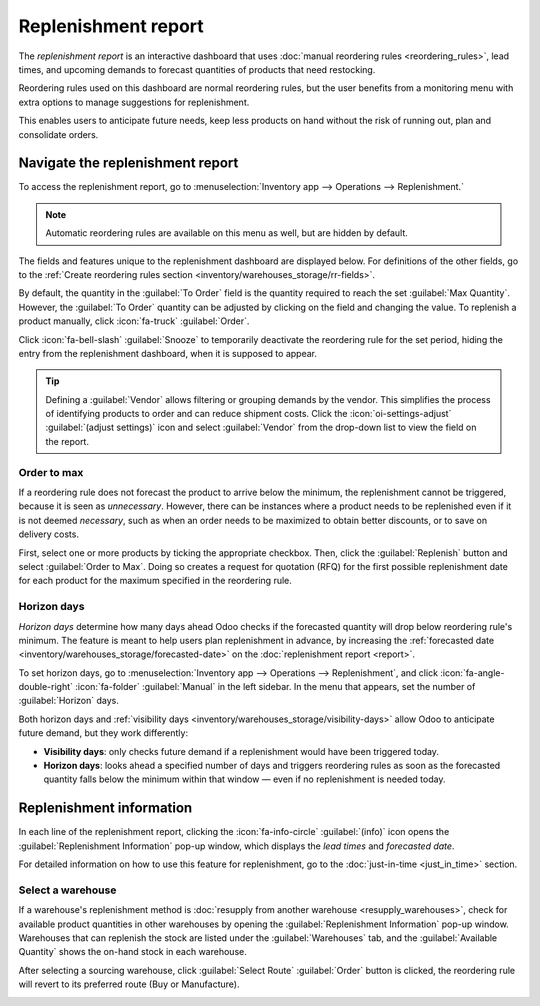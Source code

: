 ====================
Replenishment report
====================

.. |SO| replace:: :abbr:`SO (Sales Order)`
.. |SOs| replace:: :abbr:`SOs (Sales Orders)`

The *replenishment report* is an interactive dashboard that uses :doc:`manual reordering rules
<reordering_rules>`, lead times, and upcoming demands to forecast quantities of products that need
restocking.

Reordering rules used on this dashboard are normal reordering rules, but the user benefits from a
monitoring menu with extra options to manage suggestions for replenishment.

This enables users to anticipate future needs, keep less products on hand without the risk of
running out, plan and consolidate orders.

Navigate the replenishment report
=================================

To access the replenishment report, go to :menuselection:`Inventory app --> Operations -->
Replenishment.`

.. note::
   Automatic reordering rules are available on this menu as well, but are hidden by default.

The fields and features unique to the replenishment dashboard are displayed below. For definitions
of the other fields, go to the :ref:`Create reordering rules section
<inventory/warehouses_storage/rr-fields>`.

By default, the quantity in the :guilabel:`To Order` field is the quantity required to reach the set
:guilabel:`Max Quantity`. However, the :guilabel:`To Order` quantity can be adjusted by clicking on
the field and changing the value. To replenish a product manually, click :icon:`fa-truck`
:guilabel:`Order`.

Click :icon:`fa-bell-slash` :guilabel:`Snooze` to temporarily deactivate the reordering rule for
the set period, hiding the entry from the replenishment dashboard, when it is supposed to appear.

.. tip::
   Defining a :guilabel:`Vendor` allows filtering or grouping demands by the vendor. This simplifies
   the process of identifying products to order and can reduce shipment costs. Click the
   :icon:`oi-settings-adjust` :guilabel:`(adjust settings)` icon and select :guilabel:`Vendor` from
   the drop-down list to view the field on the report.

.. image:: report/replenishment-dashboard.png
   :alt: Replenishment report that displays recommended quantities to order.

Order to max
------------

If a reordering rule does not forecast the product to arrive below the minimum, the replenishment
cannot be triggered, because it is seen as *unnecessary*. However, there can be instances where a
product needs to be replenished even if it is not deemed *necessary*, such as when an order needs to
be maximized to obtain better discounts, or to save on delivery costs.

First, select one or more products by ticking the appropriate checkbox. Then, click the
:guilabel:`Replenish` button and select :guilabel:`Order to Max`. Doing so creates a request for
quotation (RFQ) for the first possible replenishment date for each product for the maximum specified
in the reordering rule.

.. image:: report/order-to-max.png
   :alt: The Order to Max option on the replenishment dashboard.

.. _inventory/warehouses_storage/horizon-days:

Horizon days
------------

*Horizon days* determine how many days ahead Odoo checks if the forecasted quantity will drop below
reordering rule's minimum. The feature is meant to help users plan replenishment in advance, by
increasing the :ref:`forecasted date <inventory/warehouses_storage/forecasted-date>` on the
:doc:`replenishment report <report>`.

.. example::
   Setting horizon days to `7` ensures all manual reordering rules set to trigger within the next
   seven days appear on the replenishment report, allowing users to review and decide which products
   to order in advance.

To set horizon days, go to :menuselection:`Inventory app --> Operations --> Replenishment`, and
click :icon:`fa-angle-double-right` :icon:`fa-folder` :guilabel:`Manual` in the left sidebar. In the
menu that appears, set the number of :guilabel:`Horizon` days.

Both horizon days and :ref:`visibility days <inventory/warehouses_storage/visibility-days>` allow
Odoo to anticipate future demand, but they work differently:

- **Visibility days**: only checks future demand if a replenishment would have been triggered today.
- **Horizon days**: looks ahead a specified number of days and triggers reordering rules as soon as
  the forecasted quantity falls below the minimum within that window — even if no replenishment is
  needed today.

.. example::
   - Current date: Feb 18
   - On hand quantity: 10
   - Reordering rule: Min: 5, Max 10
   - Vendor lead time: 1 day

   8 units are needed for an |SO| on Feb 23. That means, on Feb 23, there will only be 2 units in
   stock.

   **Without horizon days**

   - The demand appears on the replenishment report only on Feb 22, one day before the delivery
     date.
   - Forecasted date: Feb 19 (current date + vendor lead time)

   **With horizon days (4 or more days)**

   - Odoo considers demand up to Feb 23 as relevant today (Feb 18)
   - The need for 8 more units appears immediately in the replenishment report
   - Forecasted date: Feb 23 (current date + vendor lead time + horizon days)

   .. image:: report/horizon-days.png
      :alt: Show forecasted date brought forward.

Replenishment information
=========================

In each line of the replenishment report, clicking the :icon:`fa-info-circle` :guilabel:`(info)`
icon opens the :guilabel:`Replenishment Information` pop-up window, which displays the *lead times*
and *forecasted date*.

For detailed information on how to use this feature for replenishment, go to the :doc:`just-in-time
<just_in_time>` section.

Select a warehouse
------------------

If a warehouse's replenishment method is :doc:`resupply from another warehouse
<resupply_warehouses>`, check for available product quantities in other warehouses by opening the
:guilabel:`Replenishment Information` pop-up window. Warehouses that can replenish the stock are
listed under the :guilabel:`Warehouses` tab, and the :guilabel:`Available Quantity` shows the
on-hand stock in each warehouse.

After selecting a sourcing warehouse, click :guilabel:`Select Route` :guilabel:`Order` button is
clicked, the reordering rule will revert to its preferred route (Buy or Manufacture).

.. image:: report/select-warehouse.png
   :alt: The warehouse tab on the Replenishment Information pop-up window.

.. seealso::
   :ref:`Temporary Reordering Rules <purchase/check-replenishment>`

